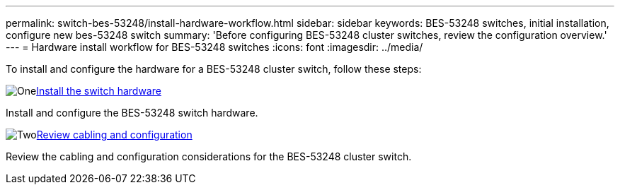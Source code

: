 ---
permalink: switch-bes-53248/install-hardware-workflow.html
sidebar: sidebar
keywords: BES-53248 switches, initial installation, configure new bes-53248 switch
summary: 'Before configuring BES-53248 cluster switches, review the configuration overview.'
---
= Hardware install workflow for BES-53248 switches
:icons: font
:imagesdir: ../media/

[.lead]
To install and configure the hardware for a BES-53248 cluster switch, follow these steps:

.image:https://raw.githubusercontent.com/NetAppDocs/common/main/media/number-1.png[One]link:install-hardware-bes53248.html[Install the switch hardware]
[role="quick-margin-para"]
Install and configure the BES-53248 switch hardware. 

.image:https://raw.githubusercontent.com/NetAppDocs/common/main/media/number-2.png[Two]link:cabling-considerations-bes-53248.html[Review cabling and configuration]
[role="quick-margin-para"]
Review the cabling and configuration considerations for the BES-53248 cluster switch.

// Updates for AFFFASDOC-370, 2025-JUL-28
